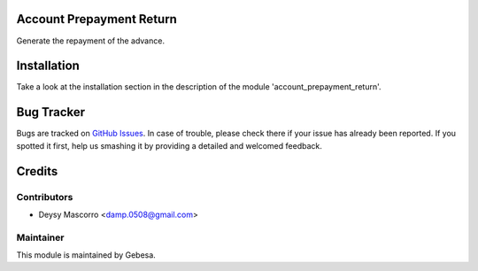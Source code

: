 .. image:: https://img.shields.io/badge/licence-AGPL--3-blue.svg
    :alt: License

Account Prepayment Return
=========================

Generate the repayment of the advance.


Installation
============

Take a look at the installation section in the description of the module 
'account_prepayment_return'.


Bug Tracker
===========

Bugs are tracked on `GitHub Issues <https://github.com/Gebesa-TI/Addons-gebesa/issues>`_.
In case of trouble, please check there if your issue has already been reported.
If you spotted it first, help us smashing it by providing a detailed and welcomed feedback.


Credits
=======

Contributors
------------

* Deysy Mascorro <damp.0508@gmail.com>

Maintainer
----------

.. image:: http://www.gebesa.com/wp-content/uploads/2013/04/LOGO-GEBESA.png
   :alt: Gebesa
   :target: http://www.gebesa.com

This module is maintained by Gebesa.